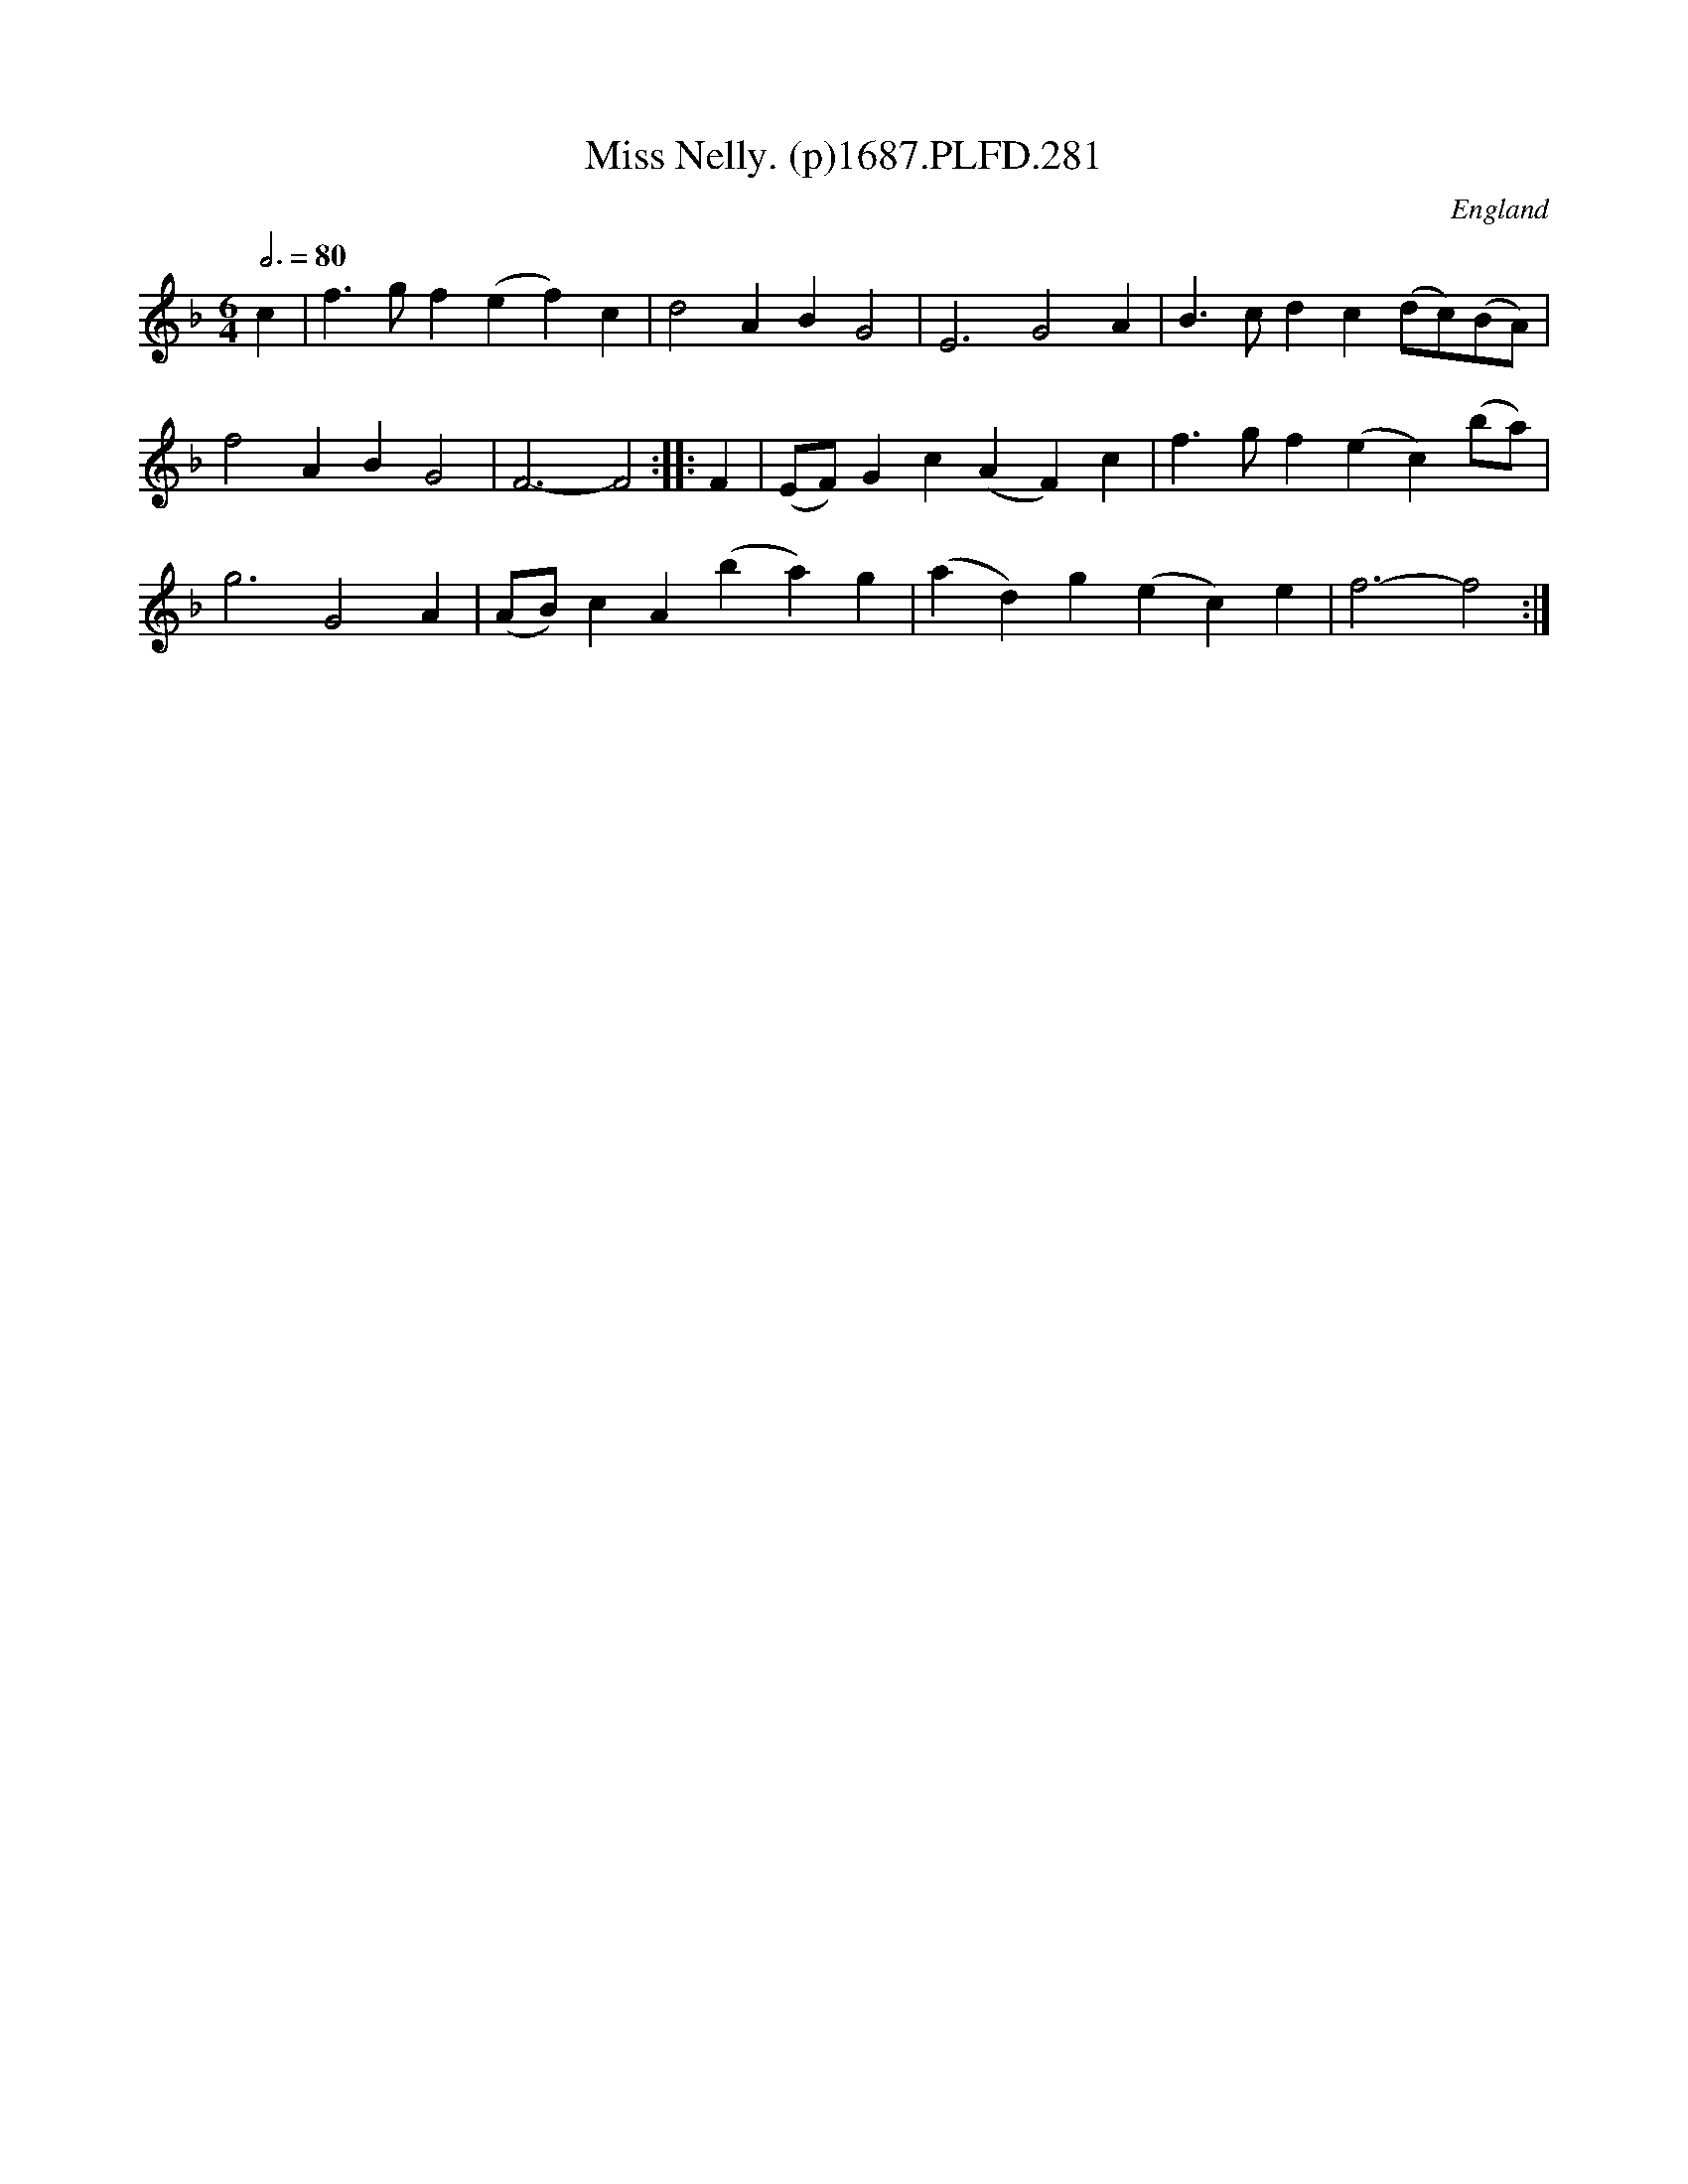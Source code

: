 X:281
T:Miss Nelly. (p)1687.PLFD.281
M:6/4
L:1/4
Q:3/4=80
S:Playford, Dancing Master,7th Ed,1st Supp,1687.
O:England
H:1687.
Z:Chris Partington
K:F
c|f>gf(ef)c|d2ABG2|E3G2A|B>cdc(d/c/)(B/A/)|
f2ABG2|F3-F2:||:F|(E/F/)Gc(AF)c|f>gf(ec)(b/a/)|
g3G2A|(A/B/)cA(ba)g|(ad)g(ec)e|f3-f2:|

